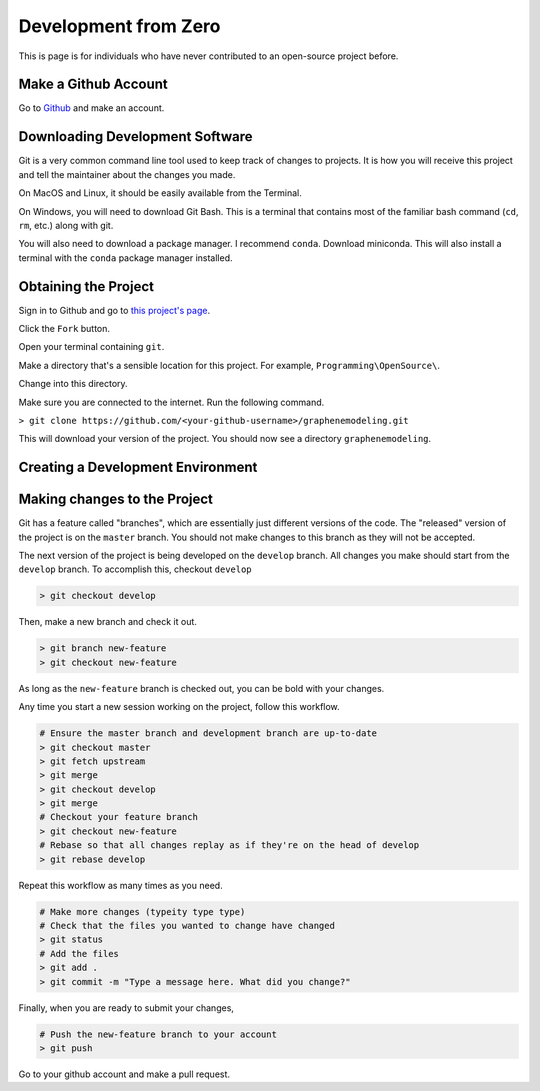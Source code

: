 Development from Zero
=====================

This is page is for individuals who have never contributed to an open-source project before.

Make a Github Account
---------------------

Go to `Github <https://github.com/join?source=header-home/>`_ and make an account.

Downloading Development Software
--------------------------------

Git is a very common command line tool used to keep track of changes to projects.
It is how you will receive this project and tell the maintainer about the changes you made.

On MacOS and Linux, it should be easily available from the Terminal.

On Windows, you will need to download Git Bash. This is a terminal that contains most of the 
familiar bash command (``cd``, ``rm``, etc.) along with git.

You will also need to download a package manager. I recommend ``conda``. Download miniconda.
This will also install a terminal with the ``conda`` package manager installed.

Obtaining the Project
---------------------

Sign in to Github and go to `this project's page <https://github.com/gholdman1/graphenemodeling/>`_.

Click the ``Fork`` button.

Open your terminal containing ``git``.

Make a directory that's a sensible location for this project. For example, ``Programming\OpenSource\``.

Change into this directory.

Make sure you are connected to the internet. Run the following command.

``> git clone https://github.com/<your-github-username>/graphenemodeling.git``

This will download your version of the project. You should now see a directory ``graphenemodeling``.

Creating a Development Environment
----------------------------------

Making changes to the Project
-----------------------------

Git has a feature called "branches", which are essentially just different versions of the code.
The "released" version of the project is on the ``master`` branch. You should not make changes to this
branch as they will not be accepted.

The next version of the project is being developed on the ``develop``
branch. All changes you make should start from the ``develop`` branch.
To accomplish this, checkout ``develop``

.. code:: bash

	> git checkout develop


Then, make a new branch and check it out.

.. code:: bash

	> git branch new-feature
	> git checkout new-feature


As long as the ``new-feature`` branch is checked out, you can be bold with your changes.

Any time you start a new session working on the project, follow this workflow.

.. code:: bash

	# Ensure the master branch and development branch are up-to-date
	> git checkout master
	> git fetch upstream
	> git merge
	> git checkout develop
	> git merge
	# Checkout your feature branch
	> git checkout new-feature
	# Rebase so that all changes replay as if they're on the head of develop
	> git rebase develop

Repeat this workflow as many times as you need.

.. code:: bash

	# Make more changes (typeity type type)
	# Check that the files you wanted to change have changed
	> git status
	# Add the files
	> git add .
	> git commit -m "Type a message here. What did you change?"

Finally, when you are ready to submit your changes,

.. code:: bash

	# Push the new-feature branch to your account
	> git push

Go to your github account and make a pull request.